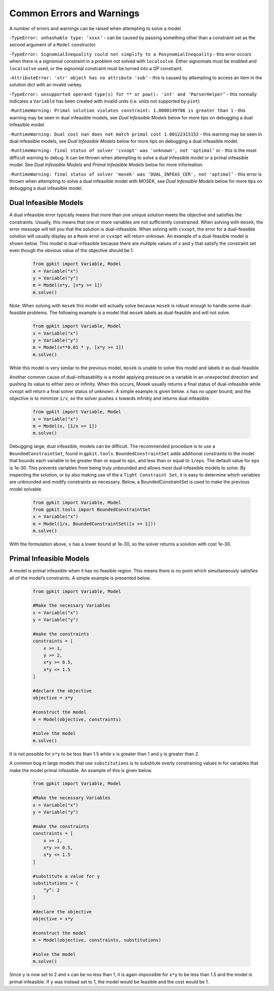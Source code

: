 Common Errors and Warnings
*********************

A number of errors and warnings can be raised when attempting to solve a model.
 
-``TypeError: unhashable type: ‘xxxx’`` - can be caused by passing something other than a constraint set as the second argument of a ``Model`` constructor
 
-``TypeError: SignomialInequality could not simplify to a PosynomialInequality`` - this error occurs when there is a signomial constraint in a problem not solved with ``localsolve``. Either signomials must be enabled and ``localsolve`` used, or the signomial constraint must be turned into a GP constraint.
 
-``AttributeError: 'str' object has no attribute 'sub’`` - this is caused by attempting to access an item in the solution dict with an invalid varkey
 
-``TypeError: unsupported operand type(s) for ** or pow(): 'int' and 'ParserHelper’`` - this normally indicates a ``Variable`` has been created with invalid units (i.e. units not supported by ``pint``)
 
-``RuntimeWarning: Primal solution violates constraint: 1.0000149786 is greater than 1`` - this warning may be seen in dual infeasible models, see *Dual Infeasible Models* below for more tips on debugging a dual infeasible model.

-``RuntimeWarning: Dual cost nan does not match primal cost 1.00122315152`` - this warning may be seen in dual infeasible models, see *Dual Infeasible Models* below for more tips on debugging a dual infeasible model.

-``RuntimeWarning: final status of solver 'cvxopt' was 'unknown', not 'optimal’`` or - this is the most difficult warning to debug. It can be thrown when attempting to solve a dual infeasible model or a primal infeasible model. See *Dual Infeasible Models* and *Primal Infeasible Models* below for more information.

-``RuntimeWarning: final status of solver 'mosek' was 'DUAL_INFEAS_CER', not 'optimal’`` - this error is thrown when attempting to solve a dual infeasible model with MOSEK,  see *Dual Infeasible Models* below for more tips on debugging a dual infeasible model.


Dual Infeasible Models
=============

A dual infeasible error typically means that more than one unique solution meets the objective and satisfies the constraints. Usually, this means that one or more variables are not sufficiently constrained.  When solving with ``mosek``, the error message will tell you that the solution is dual-infeasible.  When solving with ``cvxopt``, the error for a dual-feasible solution will usually display as a ``Rank`` error or ``cvxopt`` will return ``unknown``.  An example of a dual-feasible model is shown below. This model is dual-infeasible because there are multiple values of ``x`` and ``y`` that satisfy the constraint set even though the obvious value of the objective should be 1.
 
 .. code-block:: python
 
     from gpkit import Variable, Model
     x = Variable("x")
     y = Variable("y")
     m = Model(x*y, [x*y >= 1])
     m.solve()
 
Note: When solving with ``mosek`` this model will actually solve because ``mosek`` is robust enough to handle some dual-feasible problems. The following example is a model that ``mosek`` labels as dual-feasible and will not solve. 
 
 .. code-block:: python
 
     from gpkit import Variable, Model
     x = Variable("x")
     y = Variable("y")
     m = Model(x**0.01 * y, [x*y >= 1])
     m.solve()
 
While this model is very similar to the previous model, ``mosek`` is unable to solve this model and labels it as dual-feasible.

Another common cause of dual-infeasability is a model applying pressure on a variable in an unexpected direction and pushing its value to either zero or infinity. When this occurs, Mosek usually returns a final status of dual-infeasible while cvxopt will return a final solver status of unknown. A simple example is given below. ``x`` has no upper bound, and the objective is to minimize ``1/x``, so the solver pushes ``x`` towards infinitiy and returns dual infeasible.

 .. code-block:: python
 
     from gpkit import Variable, Model
     x = Variable("x")
     m = Model(x, [1/x >= 1])
     m.solve()

Debugging large, dual infeasible, models can be difficult. The recommended procedure is to use a ``BoundedConstraintSet``, found in ``gpkit.tools``. ``BoundedConstraintSet`` adds additional constraints to the model that bounds each variable to be greater than or equal to ``eps``, and less than or equal to ``1/eps``. The default value for ``eps`` is 1e-30. This prevents variables from being truly unbounded and allows most dual infeasible models to solve. By inspecting the solution, or by also making use of the a ``Tight Constraint Set``, it is easy to determine which variables are unbounded and modify constraints as necessary. Below, a BoundedConstraintSet is used to make the previous model solvable.

  .. code-block:: python
 
     from gpkit import Variable, Model
     from gpkit.tools import BoundedConstraintSet
     x = Variable("x")
     m = Model(1/x, BoundedConstraintSet([x >= 1]))
     m.solve()

With the formulation above, ``x`` has a lower bound at 1e-30, so the solver returns a solution with cost 1e-30.


Primal Infeasible Models
=============

A model is primal infeasible when it has no feasible region. This means there is no point which simultaneously satisfies all of the model’s constraints. A simple example is presented below.

  .. code-block:: python
 
     from gpkit import Variable, Model

     #Make the necessary Variables
     x = Variable("x")
     y = Variable("y")

     #make the constraints
     constraints = [
         x >= 1,
         y >= 2,
         x*y >= 0.5,
         x*y <= 1.5
     ]
  
     #declare the objective
     objective = x*y

     #construct the model
     m = Model(objective, constraints)

     #solve the model
     m.solve()

It is not possible for ``x*y`` to be less than 1.5 while ``x`` is greater than 1 and ``y`` is greater than 2.

A common bug in large models that use ``substitutions`` is to substitute overly constraining values in for variables that make the model primal infeasible. An example of this is given below.

  .. code-block:: python
 
     from gpkit import Variable, Model

     #Make the necessary Variables
     x = Variable("x")
     y = Variable("y")

     #make the constraints
     constraints = [
         x >= 1,
         x*y >= 0.5,
         x*y <= 1.5
     ]

     #substitute a value for y
     substitutions = {
         “y”: 2
     }
  
     #declare the objective
     objective = x*y

     #construct the model
     m = Model(objective, constraints, substitutions)

     #solve the model
     m.solve()

Since ``y`` is now set to 2 and ``x`` can be no less than 1, it is again impossible for ``x*y`` to be less than 1.5 and the model is primal infeasible. If ``y`` was instead set to 1, the model would be feasible and the cost would be 1.